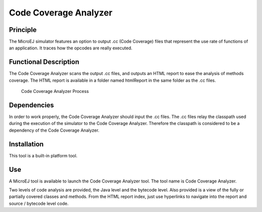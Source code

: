 ======================
Code Coverage Analyzer
======================


Principle
=========

The MicroEJ simulator features an option to output .cc (Code Coverage)
files that represent the use rate of functions of an application. It
traces how the opcodes are really executed.


Functional Description
======================

The Code Coverage Analyzer scans the output .cc files, and outputs an
HTML report to ease the analysis of methods coverage. The HTML report is
available in a folder named htmlReport in the same folder as the .cc
files.

.. figure:: images/process.svg
   :alt: Code Coverage Analyzer Process
   :width: 100.0%

   Code Coverage Analyzer Process


Dependencies
============

In order to work properly, the Code Coverage Analyzer should input the
.cc files. The .cc files relay the classpath used during the execution
of the simulator to the Code Coverage Analyzer. Therefore the classpath
is considered to be a dependency of the Code Coverage Analyzer.


Installation
============

This tool is a built-in platform tool.


.. _codeCoverageAnalyzerTool:

Use
===

A MicroEJ tool is available to launch the Code Coverage Analyzer tool.
The tool name is Code Coverage Analyzer.

Two levels of code analysis are provided, the Java level and the
bytecode level. Also provided is a view of the fully or partially
covered classes and methods. From the HTML report index, just use
hyperlinks to navigate into the report and source / bytecode level code.
